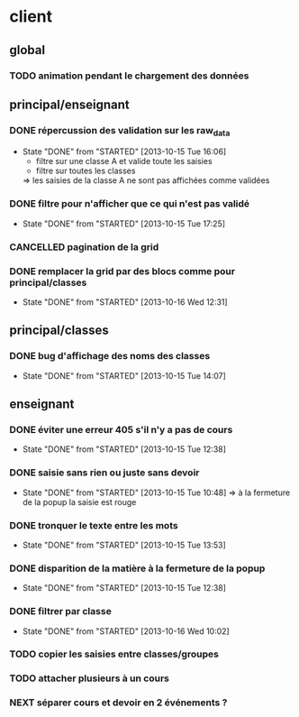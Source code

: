 * client
** global
*** TODO animation pendant le chargement des données

** principal/enseignant
*** DONE répercussion des validation sur les raw_data
- State "DONE"       from "STARTED"    [2013-10-15 Tue 16:06]
    - filtre sur une classe A et valide toute les saisies
    - filtre sur toutes les classes
    => les saisies de la classe A ne sont pas affichées comme validées
*** DONE filtre pour n'afficher que ce qui n'est pas validé
- State "DONE"       from "STARTED"    [2013-10-15 Tue 17:25]
*** CANCELLED pagination de la grid
*** DONE remplacer la grid par des blocs comme pour principal/classes
- State "DONE"       from "STARTED"    [2013-10-16 Wed 12:31]

** principal/classes
*** DONE bug d'affichage des noms des classes
- State "DONE"       from "STARTED"    [2013-10-15 Tue 14:07]

** enseignant
*** DONE éviter une erreur 405 s'il n'y a pas de cours
- State "DONE"       from "STARTED"    [2013-10-15 Tue 12:38]
*** DONE saisie sans rien ou juste sans devoir
- State "DONE"       from "STARTED"    [2013-10-15 Tue 10:48]
    => à la fermeture de la popup la saisie est rouge
*** DONE tronquer le texte entre les mots
- State "DONE"       from "STARTED"    [2013-10-15 Tue 13:53]
*** DONE disparition de la matière à la fermeture de la popup
- State "DONE"       from "STARTED"    [2013-10-15 Tue 12:38]
*** DONE filtrer par classe
- State "DONE"       from "STARTED"    [2013-10-16 Wed 10:02]
*** TODO copier les saisies entre classes/groupes
*** TODO attacher plusieurs à un cours
*** NEXT séparer cours et devoir en 2 événements ?
